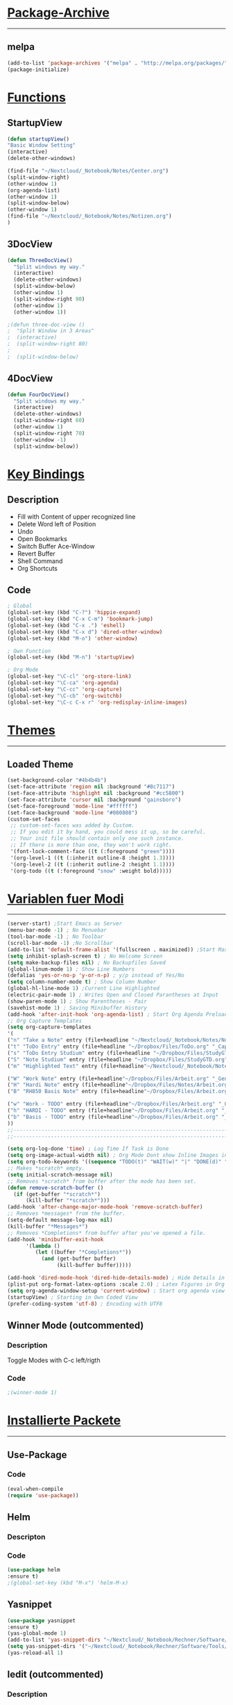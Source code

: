 #+STARTUP:  hidestars

* _Package-Archive_
---------------------------------------------------------------------------
** melpa
#+BEGIN_SRC emacs-lisp
(add-to-list 'package-archives '("melpa" . "http://melpa.org/packages/") t)
(package-initialize)
#+END_SRC
* _Functions_
** StartupView
#+BEGIN_SRC emacs-lisp
  (defun startupView()
  "Basic Window Setting"
  (interactive)
  (delete-other-windows)

  (find-file "~/Nextcloud/_Notebook/Notes/Center.org")
  (split-window-right)
  (other-window 1)
  (org-agenda-list)
  (other-window 1)
  (split-window-below)
  (other-window 1)
  (find-file "~/Nextcloud/_Notebook/Notes/Notizen.org")
  )
#+END_SRC
** 3DocView
#+BEGIN_SRC emacs-lisp
(defun ThreeDocView()
  "Split windows my way."
  (interactive)
  (delete-other-windows)
  (split-window-below)
  (other-window 1)
  (split-window-right 90)
  (other-window 1)
  (other-window 1))
#+END_SRC

#+BEGIN_SRC emacs-lisp
;(defun three-doc-view ()
;  "Split Window in 3 Areas"
;  (interactive)
;  (split-window-right 80)
;  
;  (split-window-below)
#+END_SRC
         
** 4DocView
#+BEGIN_SRC emacs-lisp
(defun FourDocView()
  "Split windows my way."
  (interactive)
  (delete-other-windows)
  (split-window-right 60)
  (other-window 1)
  (split-window-right 70)
  (other-window -1)
  (split-window-below))
#+END_SRC

* _Key Bindings_
** Description
- Fill with Content of upper recognized line
- Delete Word left of Position
- Undo
- Open Bookmarks
- Switch Buffer Ace-Window
- Revert Buffer
- Shell Command
- Org Shortcuts
** Code 
#+BEGIN_SRC emacs-lisp
; Global
(global-set-key (kbd "C-?") 'hippie-expand)
(global-set-key (kbd "C-x C-m") 'bookmark-jump)
(global-set-key (kbd "C-x .") 'eshell)
(global-set-key (kbd "C-x d") 'dired-other-window)
(global-set-key (kbd "M-o") 'other-window)

; Own Function
(global-set-key (kbd "M-n") 'startupView)

; Org Mode
(global-set-key "\C-cl" 'org-store-link)
(global-set-key "\C-ca" 'org-agenda)
(global-set-key "\C-cc" 'org-capture)
(global-set-key "\C-cb" 'org-switchb)
(global-set-key "\C-c C-x r" 'org-redisplay-inline-images)
#+END_SRC
* _Themes_
---------------------------------------------------------------------------
** Loaded Theme
#+BEGIN_SRC emacs-lisp
(set-background-color "#4b4b4b")
(set-face-attribute 'region nil :background "#8c7117")
(set-face-attribute 'highlight nil :background "#cc5800")
(set-face-attribute 'cursor nil :background "gainsboro")
(set-face-foreground 'mode-line "#ffffff")
(set-face-background 'mode-line "#080808")
(custom-set-faces
 ;; custom-set-faces was added by Custom.
 ;; If you edit it by hand, you could mess it up, so be careful.
 ;; Your init file should contain only one such instance.
 ;; If there is more than one, they won't work right.
 '(font-lock-comment-face ((t (:foreground "green"))))
 '(org-level-1 ((t (:inherit outline-8 :height 1.3))))
 '(org-level-2 ((t (:inherit outline-2 :height 1.1))))
 '(org-todo ((t (:foreground "snow" :weight bold)))))
#+END_SRC
* _Variablen fuer Modi_
---------------------------------------------------------------------------
#+BEGIN_SRC emacs-lisp
    (server-start) ;Start Emacs as Server
    (menu-bar-mode -1) ; No Menuebar
    (tool-bar-mode -1) ; No Toolbar
    (scroll-bar-mode -1) ;No Scrollbar
    (add-to-list 'default-frame-alist '(fullscreen . maximized)) ;Start Maximized
    (setq inhibit-splash-screen t) ; No Welcome Screen
    (setq make-backup-files nil) ; No Backupfiles Saved
    (global-linum-mode 1) ; Show Line Numbers
    (defalias 'yes-or-no-p 'y-or-n-p) ; y/p instead of Yes/No
    (setq column-number-mode t) ; Show Column Number
    (global-hl-line-mode 1) ;Current Line Highlighted 
    (electric-pair-mode 1) ; Writes Open and Closed Parantheses at Input
    (show-paren-mode 1) ; Show Parentheses - Pair
    (savehist-mode 1) ; Saving Minibuffer History
    (add-hook 'after-init-hook 'org-agenda-list) ; Start Org Agenda Preloading Files
    ;; Org Capture Templates
    (setq org-capture-templates
    '(
    ("n" "Take a Note" entry (file+headline "~/Nextcloud/_Notebook/Notes/Notizen.org" "_FreeNote_")"* %T %? ")
    ("t" "ToDo Entry" entry (file+headline "~/Dropbox/Files/ToDo.org" "_Capture Tasks_")"* TODO %? ")
    ("s" "ToDo Entry Studium" entry (file+headline "~/Dropbox/Files/StudyGTD.org" "_Capture Tasks_")"* TODO %? ")
    ("S" "Note Studium" entry (file+headline "~/Dropbox/Files/StudyGTD.org" "_Capture Notes_")"* %T %? ")
    ("m" "Highlighted Text" entry (file+headline"~/Nextcloud/_Notebook/Notes/Notizen.org" "_CopyNote_")"* %T  %f  %i")

    ("W" "Work Note" entry (file+headline"~/Dropbox/Files/Arbeit.org" "_Generell_")"* %T  %i %? ")
    ("H" "Hardi Note" entry (file+headline"~/Dropbox/Files/Notes/Arbeit.org" "_HARDI_")"* %T  %i %? ")
    ("B" "RH850 Basis Note" entry (file+headline"~/Dropbox/Files/Arbeit.org" "_Basissoftware_")"* %T  %i %? ")

    ("w" "Work - TODO" entry (file+headline"~/Dropbox/Files/Arbeit.org" "_Generell-TODO_")"* TODO %? ")
    ("h" "HARDI - TODO" entry (file+headline"~/Dropbox/Files/Arbeit.org" "_HARDI-TODO_")"* TODO %? ")
    ("b" "Basis - TODO" entry (file+headline"~/Dropbox/Files/Arbeit.org" "_Basis-TODO_")"* TODO %? ")
    ))
    ;;-----------------------------------------------------------------------------------------------------------
    ;;-----------------------------------------------------------------------------------------------------------

    (setq org-log-done 'time) ; Log Time If Task is Done 
    (setq org-image-actual-width nil) ; Org Mode Dont show Inline Images in Actual Width
    (setq org-todo-keywords '((sequence "TODO(t)" "WAIT(w)" "|" "DONE(d)" "CANCELLED(c)"))) ; TODO Words Org Mode
    ;; Makes *scratch* empty.
    (setq initial-scratch-message nil)
    ;; Removes *scratch* from buffer after the mode has been set.
    (defun remove-scratch-buffer ()
      (if (get-buffer "*scratch*")
          (kill-buffer "*scratch*")))
    (add-hook 'after-change-major-mode-hook 'remove-scratch-buffer)
    ;; Removes *messages* from the buffer.
    (setq-default message-log-max nil)
    (kill-buffer "*Messages*")
    ;; Removes *Completions* from buffer after you've opened a file.
    (add-hook 'minibuffer-exit-hook
          '(lambda ()
             (let ((buffer "*Completions*"))
               (and (get-buffer buffer)
                    (kill-buffer buffer)))))

    (add-hook 'dired-mode-hook 'dired-hide-details-mode) ; Hide Details in Dired
    (plist-put org-format-latex-options :scale 2.0) ; Latex Figures in Org Mode bigger
    (setq org-agenda-window-setup 'current-window) ; Start org agenda view in current window
    (startupView) ; Starting in Own Coded View
    (prefer-coding-system 'utf-8) ; Encoding with UTF8
#+END_SRC

** Winner Mode (outcommented)
*** Description
Toggle Modes with C-c left/rigth
*** Code
#+BEGIN_SRC emacs-lisp
;(winner-mode 1)
#+END_SRC
    
* _Installierte Packete_
--------------------------------------------------------------------------- 
** Use-Package
*** Code
#+BEGIN_SRC emacs-lisp
(eval-when-compile  
(require 'use-package))
#+END_SRC
** Helm
*** Descripton
*** Code
#+BEGIN_SRC emacs-lisp
(use-package helm
:ensure t)
;(global-set-key (kbd "M-x") 'helm-M-x)
#+END_SRC
** Yasnippet
#+BEGIN_SRC emacs-lisp
(use-package yasnippet
:ensure t)
(yas-global-mode 1)
(add-to-list 'yas-snippet-dirs "~/Nextcloud/_Notebook/Rechner/Software/Tools/Emacs/snippets")
(setq yas-snippet-dirs '("~/Nextcloud/_Notebook/Rechner/Software/Tools/Emacs/snippets"))
(yas-reload-all 1)

#+END_SRC
** Iedit (outcommented)
*** Description
Change Content Simultaniously in Files 
[[https://www.emacswiki.org/emacs/Iedit][Iedit Emacs Wiki]]
*** Code
#+BEGIN_SRC emacs-lisp
;(use-package iedit
;:ensure t)
#+END_SRC
** Swiper
*** Code
#+BEGIN_SRC emacs-lisp
(use-package swiper
:ensure t)
(global-set-key "\C-s" 'swiper)
#+END_SRC
** Counsel
*** Code
#+BEGIN_SRC emacs-lisp
(use-package counsel
:ensure t)
;(global-set-key (kbd "M-x") 'counsel-M-x)
(global-set-key (kbd "C-x C-f") 'counsel-find-file)
(global-set-key (kbd "C-x M-f") 'counsel-find-file-extern)
;(global-set-key (kbd "<f1> f") 'counsel-describe-function)
;(global-set-key (kbd "<f1> v") 'counsel-describe-variable)
;(global-set-key (kbd "<f1> l") 'counsel-find-library)
;(global-set-key (kbd "<f2> i") 'counsel-info-lookup-symbol)
;(global-set-key (kbd "<f2> u") 'counsel-unicode-char)
;(global-set-key (kbd "C-c g") 'counsel-git)
;(global-set-key (kbd "C-c j") 'counsel-git-grep)
;(global-set-key (kbd "C-c k") 'counsel-ag)
;(global-set-key (kbd "C-x l") 'counsel-locate)
;(global-set-key (kbd "C-S-o") 'counsel-rhythmbox)
;(define-key minibuffer-local-map (kbd "C-r") 'counsel-minibuffer-history)
#+END_SRC

** Ivy
*** Code
#+BEGIN_SRC emacs-lisp
;(use-package ivy
;  :ensure t)
;(ivy-mode 1)
;(setq ivy-use-virtual-buffers t)
(setq enable-recursive-minibuffers t)
;(global-set-key (kbd "C-c C-r") 'ivy-resume)
;(global-set-key (kbd "<f6>") 'ivy-resume)


#+END_SRC
** HTMLize
#+BEGIN_SRC emacs-lisp
(use-package htmlize
:ensure t)
#+END_SRC
   
** CMake Major Mode (outcommented)
*** Descripton
Handling CMakeLists.txt Files
*** Code
#+BEGIN_SRC emacs-lisp

;(use-package cmake-mode
;:ensure t)
;(setq load-path (cons (expand-file-name "~/.emacs.d/elisp./cmake-mode-20180709.1426") load-path))
#+END_SRC
** Dashboard (outcommented)
*** Description
Dashboard at emacs Startup
*** Code
#+BEGIN_SRC emacs-lisp
;(use-package dashboard
;:ensure t)
;(dashboard-setup-startup-hook)
;(setq dashboard-items '((recents . 3)
;                         (bookmarks . 10)))
;(add-to-list 'dashboard-items '(agenda) t)
#+END_SRC
** E2WM - Window Manager (outcommented)
*** Descripton
[[https://github.com/kiwanami/emacs-window-manager][GitHub Page]]
*** Code
#+BEGIN_SRC emacs-lisp
;(use-package e2wm
;:ensure t)
;(global-set-key (kbd "M-+") 'e2wm:start-management)
#+END_SRC

** Ace-Window (outcommented)
*** Code
#+BEGIN_SRC emacs-lisp
;(use-package ace-window
;:ensure t)
;(global-set-key (kbd "C-x TAB") 'ace-window)
#+END_SRC

** Projectile
*** Code
#+BEGIN_SRC emacs-lisp
(use-package projectile
:ensure t)
(projectile-mode +1)
(define-key projectile-mode-map (kbd "C-c p") 'projectile-command-map)
(setq projectile-enable-caching nil)
#+END_SRC
